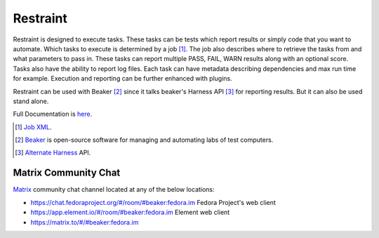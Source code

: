 =========
Restraint
=========

Restraint is designed to execute tasks.  These tasks can be tests which
report results or simply code that you want to automate.
Which tasks to execute is determined by a job [#]_.  The job also describes
where to retrieve the tasks from and what parameters to pass in.  These 
tasks can report multiple PASS, FAIL, WARN results along with an optional
score.  Tasks also have the ability to report log files.  Each task can
have metadata describing dependencies and max run time for example.
Execution and reporting can be further enhanced with plugins.

Restraint can be used with Beaker [#]_ since it talks beaker's Harness API [#]_ for
reporting results.  But it can also be used stand alone.

Full Documentation is `here <http://restraint.readthedocs.org/en/latest/>`_.

.. [#] `Job XML <http://beaker-project.org/docs/user-guide/job-xml.html>`_.
.. [#] `Beaker <http://beaker-project.org>`_ is open-source software for managing and automating labs of test computers.
.. [#] `Alternate Harness <http://beaker-project.org/docs/alternative-harnesses>`_ API.

Matrix Community Chat
---------------------

`Matrix <https://matrix.org/>`_ community chat channel located at any of the below locations:

* `<https://chat.fedoraproject.org/#/room/#beaker:fedora.im>`_  Fedora Project's web client
* `<https://app.element.io/#/room/#beaker:fedora.im>`_  Element web client
* `<https://matrix.to/#/#beaker:fedora.im>`_
